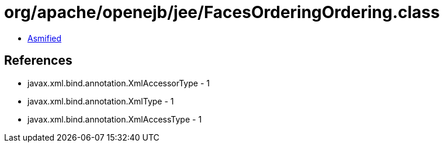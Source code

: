 = org/apache/openejb/jee/FacesOrderingOrdering.class

 - link:FacesOrderingOrdering-asmified.java[Asmified]

== References

 - javax.xml.bind.annotation.XmlAccessorType - 1
 - javax.xml.bind.annotation.XmlType - 1
 - javax.xml.bind.annotation.XmlAccessType - 1
